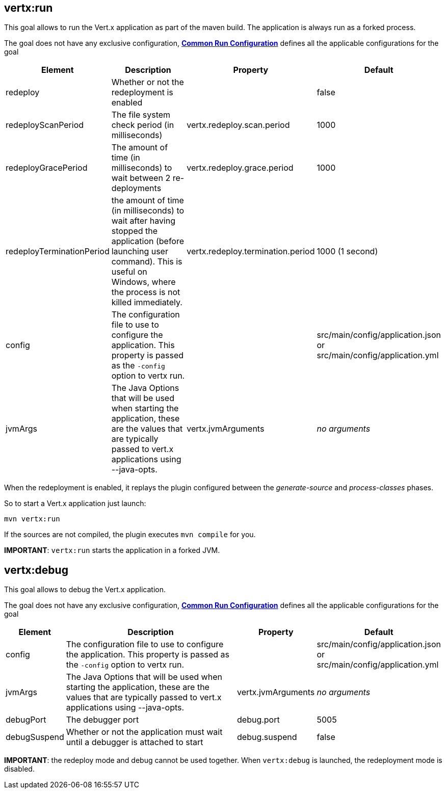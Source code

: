 [[vertx:run]]
== *vertx:run*
This goal allows to run the Vert.x application as part of the maven build.
The application is always run as a forked process.

The goal does not have any exclusive configuration,  **<<common:run-configurations,Common Run Configuration>>**
defines all the applicable configurations for the goal

[cols="1,5,2,3"]
|===
| Element | Description | Property| Default

| redeploy
| Whether or not the redeployment is enabled
| &nbsp;
| false

| redeployScanPeriod
| The file system check period (in milliseconds)
| vertx.redeploy.scan.period
| 1000

| redeployGracePeriod
| The amount of time (in milliseconds) to wait between 2 re-deployments
| vertx.redeploy.grace.period
| 1000


| redeployTerminationPeriod
| the amount of time (in milliseconds) to wait after having stopped the application (before launching user command).
  This is useful on Windows, where the process is not killed immediately.
| vertx.redeploy.termination.period
| 1000 (1 second)


| config
| The configuration file to use to configure the application. This property is passed as the `-config` option to vertx
run.
| &nbsp;
| src/main/config/application.json or src/main/config/application.yml

| jvmArgs
| The Java Options that will be used when starting the application, these are the values that are
typically passed to vert.x applications using --java-opts.
| vertx.jvmArguments
| _no arguments_
|===

When the redeployment is enabled, it replays the plugin configured between the _generate-source_ and
_process-classes_ phases.

So to start a Vert.x application just launch:

[source]
----
mvn vertx:run
----

If the sources are not compiled, the plugin executes `mvn compile` for you.

**IMPORTANT**: `vertx:run` starts the application in a forked JVM.

[[vertx:debug]]
== *vertx:debug*
This goal allows to debug the Vert.x application.

The goal does not have any exclusive configuration,  **<<common:run-configurations,Common Run Configuration>>**
defines all the applicable configurations for the goal

[cols="1,5,2,3"]
|===
| Element | Description | Property| Default

| config
| The configuration file to use to configure the application. This property is passed as the `-config` option to vertx
run.
| &nbsp;
| src/main/config/application.json or src/main/config/application.yml

| jvmArgs
| The Java Options that will be used when starting the application, these are the values that are
typically passed to vert.x applications using --java-opts.
| vertx.jvmArguments
| _no arguments_

| debugPort
| The debugger port
| debug.port
| 5005

| debugSuspend
| Whether or not the application must wait until a debugger is attached to start
| debug.suspend
| false
|===

**IMPORTANT**: the redeploy mode and debug cannot be used together. When `vertx:debug` is launched, the redeployment
mode is disabled.
